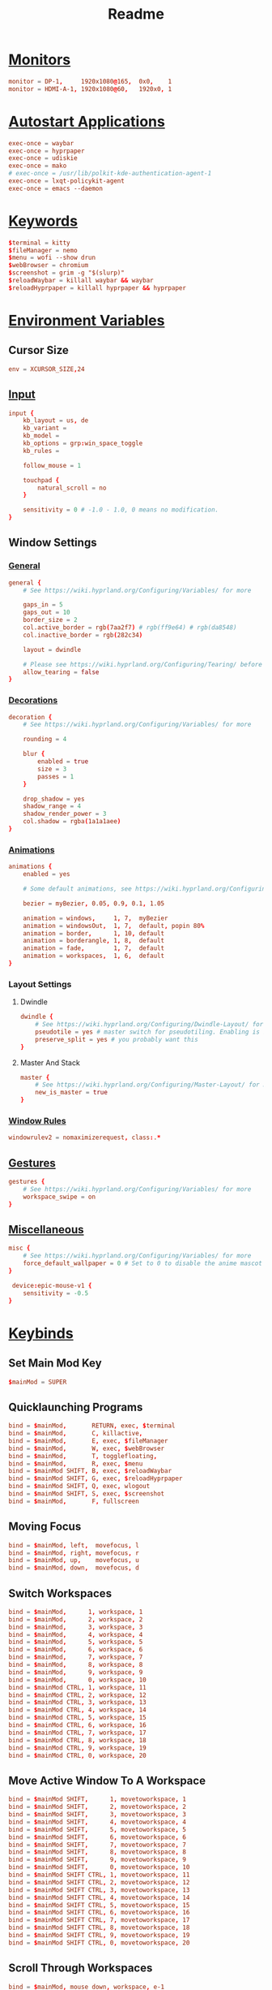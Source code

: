 #+title: Readme
#+property: header-args :tangle hyprland.conf

* [[https://wiki.hyprland.org/Configuring/Monitors/][Monitors]]
#+begin_src conf
monitor = DP-1,     1920x1080@165,  0x0,    1
monitor = HDMI-A-1, 1920x1080@60,   1920x0, 1
#+end_src

* [[https://wiki.hyprland.org/Configuring/Keywords/#executing][Autostart Applications]]
#+begin_src conf
exec-once = waybar
exec-once = hyprpaper
exec-once = udiskie
exec-once = mako
# exec-once = /usr/lib/polkit-kde-authentication-agent-1
exec-once = lxqt-policykit-agent
exec-once = emacs --daemon
#+end_src

* [[https://wiki.hyprland.org/Configuring/Keywords/][Keywords]]
#+begin_src conf
$terminal = kitty
$fileManager = nemo
$menu = wofi --show drun
$webBrowser = chromium
$screenshot = grim -g "$(slurp)"
$reloadWaybar = killall waybar && waybar
$reloadHyprpaper = killall hyprpaper && hyprpaper
#+end_src

* [[https://wiki.hyprland.org/Configuring/Variables/][Environment Variables]]
** Cursor Size
#+begin_src conf
env = XCURSOR_SIZE,24
#+end_src

** [[https://wiki.hyprland.org/Configuring/Variables/#input][Input]]
#+begin_src conf
input {
    kb_layout = us, de
    kb_variant =
    kb_model =
    kb_options = grp:win_space_toggle
    kb_rules =

    follow_mouse = 1

    touchpad {
        natural_scroll = no
    }

    sensitivity = 0 # -1.0 - 1.0, 0 means no modification.
}
#+end_src

** Window Settings
*** [[https://wiki.hyprland.org/Configuring/Variables/#general][General]]
#+begin_src conf
general {
    # See https://wiki.hyprland.org/Configuring/Variables/ for more

    gaps_in = 5
    gaps_out = 10
    border_size = 2
    col.active_border = rgb(7aa2f7) # rgb(ff9e64) # rgb(da8548)
    col.inactive_border = rgb(282c34)

    layout = dwindle

    # Please see https://wiki.hyprland.org/Configuring/Tearing/ before you turn this on
    allow_tearing = false
}
#+end_src

*** [[https://wiki.hyprland.org/Configuring/Variables/#decoration][Decorations]]
#+begin_src conf
decoration {
    # See https://wiki.hyprland.org/Configuring/Variables/ for more

    rounding = 4

    blur {
        enabled = true
        size = 3
        passes = 1
    }

    drop_shadow = yes
    shadow_range = 4
    shadow_render_power = 3
    col.shadow = rgba(1a1a1aee)
}
#+end_src

*** [[https://wiki.hyprland.org/Configuring/Variables/#animations][Animations]]
#+begin_src conf
animations {
    enabled = yes

    # Some default animations, see https://wiki.hyprland.org/Configuring/Animations/ for more

    bezier = myBezier, 0.05, 0.9, 0.1, 1.05

    animation = windows,     1, 7,  myBezier
    animation = windowsOut,  1, 7,  default, popin 80%
    animation = border,      1, 10, default
    animation = borderangle, 1, 8,  default
    animation = fade,        1, 7,  default
    animation = workspaces,  1, 6,  default
}
#+end_src

*** Layout Settings
**** Dwindle
#+begin_src conf
dwindle {
    # See https://wiki.hyprland.org/Configuring/Dwindle-Layout/ for more
    pseudotile = yes # master switch for pseudotiling. Enabling is bound to mainMod + P in the keybinds section below
    preserve_split = yes # you probably want this
}
#+end_src

**** Master And Stack
#+begin_src conf
master {
    # See https://wiki.hyprland.org/Configuring/Master-Layout/ for more
    new_is_master = true
}
#+end_src

*** [[https://wiki.hyprland.org/Configuring/Window-Rules/][Window Rules]]
#+begin_src conf
windowrulev2 = nomaximizerequest, class:.*
#+end_src

** [[https://wiki.hyprland.org/Configuring/Variables/#gestures][Gestures]]
#+begin_src conf
gestures {
    # See https://wiki.hyprland.org/Configuring/Variables/ for more
    workspace_swipe = on
}
#+end_src

** [[https://wiki.hyprland.org/Configuring/Variables/#misc][Miscellaneous]]
#+begin_src conf
misc {
    # See https://wiki.hyprland.org/Configuring/Variables/ for more
    force_default_wallpaper = 0 # Set to 0 to disable the anime mascot wallpapers
}

 device:epic-mouse-v1 {
    sensitivity = -0.5
}
#+end_src

* [[https://wiki.hyprland.org/Configuring/Binds/][Keybinds]]
** Set Main Mod Key
#+begin_src conf
$mainMod = SUPER
#+end_src

** Quicklaunching Programs
#+begin_src conf
bind = $mainMod,       RETURN, exec, $terminal
bind = $mainMod,       C, killactive,
bind = $mainMod,       E, exec, $fileManager
bind = $mainMod,       W, exec, $webBrowser
bind = $mainMod,       T, togglefloating,
bind = $mainMod,       R, exec, $menu
bind = $mainMod SHIFT, B, exec, $reloadWaybar
bind = $mainMod SHIFT, G, exec, $reloadHyprpaper
bind = $mainMod SHIFT, Q, exec, wlogout
bind = $mainMod SHIFT, S, exec, $screenshot
bind = $mainMod,       F, fullscreen
#+end_src

** Moving Focus
#+begin_src conf
bind = $mainMod, left,  movefocus, l
bind = $mainMod, right, movefocus, r
bind = $mainMod, up,    movefocus, u
bind = $mainMod, down,  movefocus, d
#+end_src

** Switch Workspaces
#+begin_src conf
bind = $mainMod,      1, workspace, 1
bind = $mainMod,      2, workspace, 2
bind = $mainMod,      3, workspace, 3
bind = $mainMod,      4, workspace, 4
bind = $mainMod,      5, workspace, 5
bind = $mainMod,      6, workspace, 6
bind = $mainMod,      7, workspace, 7
bind = $mainMod,      8, workspace, 8
bind = $mainMod,      9, workspace, 9
bind = $mainMod,      0, workspace, 10
bind = $mainMod CTRL, 1, workspace, 11
bind = $mainMod CTRL, 2, workspace, 12
bind = $mainMod CTRL, 3, workspace, 13
bind = $mainMod CTRL, 4, workspace, 14
bind = $mainMod CTRL, 5, workspace, 15
bind = $mainMod CTRL, 6, workspace, 16
bind = $mainMod CTRL, 7, workspace, 17
bind = $mainMod CTRL, 8, workspace, 18
bind = $mainMod CTRL, 9, workspace, 19
bind = $mainMod CTRL, 0, workspace, 20
#+end_src

** Move Active Window To A Workspace
#+begin_src conf
bind = $mainMod SHIFT,      1, movetoworkspace, 1
bind = $mainMod SHIFT,      2, movetoworkspace, 2
bind = $mainMod SHIFT,      3, movetoworkspace, 3
bind = $mainMod SHIFT,      4, movetoworkspace, 4
bind = $mainMod SHIFT,      5, movetoworkspace, 5
bind = $mainMod SHIFT,      6, movetoworkspace, 6
bind = $mainMod SHIFT,      7, movetoworkspace, 7
bind = $mainMod SHIFT,      8, movetoworkspace, 8
bind = $mainMod SHIFT,      9, movetoworkspace, 9
bind = $mainMod SHIFT,      0, movetoworkspace, 10
bind = $mainMod SHIFT CTRL, 1, movetoworkspace, 11
bind = $mainMod SHIFT CTRL, 2, movetoworkspace, 12
bind = $mainMod SHIFT CTRL, 3, movetoworkspace, 13
bind = $mainMod SHIFT CTRL, 4, movetoworkspace, 14
bind = $mainMod SHIFT CTRL, 5, movetoworkspace, 15
bind = $mainMod SHIFT CTRL, 6, movetoworkspace, 16
bind = $mainMod SHIFT CTRL, 7, movetoworkspace, 17
bind = $mainMod SHIFT CTRL, 8, movetoworkspace, 18
bind = $mainMod SHIFT CTRL, 9, movetoworkspace, 19
bind = $mainMod SHIFT CTRL, 0, movetoworkspace, 20
#+end_src

** Scroll Through Workspaces
#+begin_src conf
bind = $mainMod, mouse_down, workspace, e-1
bind = $mainMod, mouse_up,   workspace, e+1
#+end_src

** Resize Windows
#+begin_src conf
bindm = $mainMod, mouse:272, movewindow
bindm = $mainMod, mouse:273, resizewindow
#+end_src

** Scratchpad Workspace
#+begin_src conf
bind = $mainMod      , S, togglespecialworkspace, magic
bind = $mainMod SHIFT, S, movetoworkspace       , special:magic
#+end_src

* [[https://wiki.hyprland.org/Configuring/Workspace-Rules/][Workspace Rules]]
** Default Workspaces For Monitors
#+begin_src conf
workspace = 1,  monitor:DP-1
workspace = 2,  monitor:DP-1
workspace = 3,  monitor:DP-1
workspace = 4,  monitor:DP-1
workspace = 5,  monitor:DP-1
workspace = 6,  monitor:HDMI-A-1
workspace = 7,  monitor:HDMI-A-1
workspace = 8,  monitor:HDMI-A-1
workspace = 9,  monitor:HDMI-A-1
workspace = 10, monitor:HDMI-A-1
#+end_src
